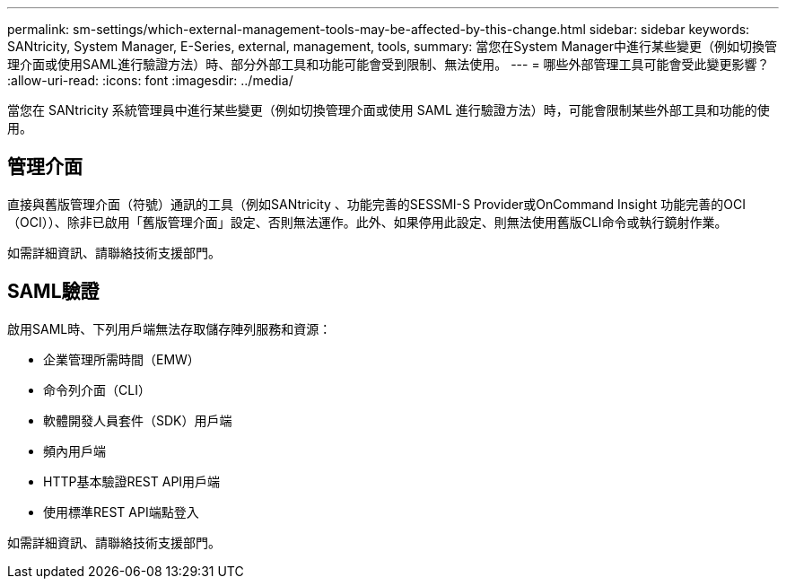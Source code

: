 ---
permalink: sm-settings/which-external-management-tools-may-be-affected-by-this-change.html 
sidebar: sidebar 
keywords: SANtricity, System Manager, E-Series, external, management, tools, 
summary: 當您在System Manager中進行某些變更（例如切換管理介面或使用SAML進行驗證方法）時、部分外部工具和功能可能會受到限制、無法使用。 
---
= 哪些外部管理工具可能會受此變更影響？
:allow-uri-read: 
:icons: font
:imagesdir: ../media/


[role="lead"]
當您在 SANtricity 系統管理員中進行某些變更（例如切換管理介面或使用 SAML 進行驗證方法）時，可能會限制某些外部工具和功能的使用。



== 管理介面

直接與舊版管理介面（符號）通訊的工具（例如SANtricity 、功能完善的SESSMI-S Provider或OnCommand Insight 功能完善的OCI（OCI））、除非已啟用「舊版管理介面」設定、否則無法運作。此外、如果停用此設定、則無法使用舊版CLI命令或執行鏡射作業。

如需詳細資訊、請聯絡技術支援部門。



== SAML驗證

啟用SAML時、下列用戶端無法存取儲存陣列服務和資源：

* 企業管理所需時間（EMW）
* 命令列介面（CLI）
* 軟體開發人員套件（SDK）用戶端
* 頻內用戶端
* HTTP基本驗證REST API用戶端
* 使用標準REST API端點登入


如需詳細資訊、請聯絡技術支援部門。
